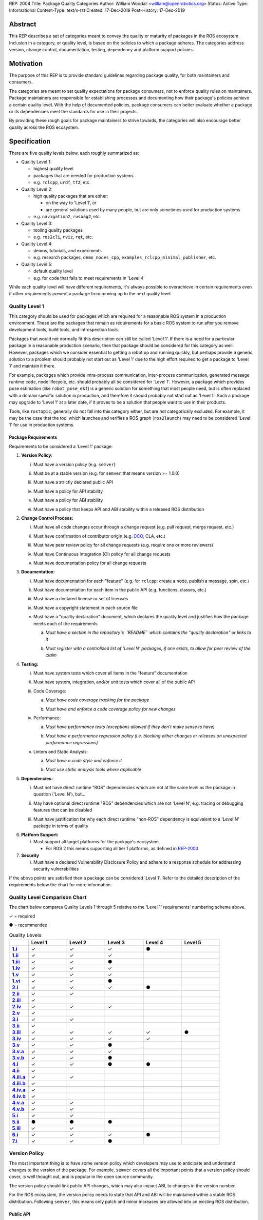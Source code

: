 REP: 2004
Title: Package Quality Categories
Author: William Woodall <william@openrobotics.org>
Status: Active
Type: Informational
Content-Type: text/x-rst
Created: 17-Dec-2019
Post-History: 17-Dec-2019


Abstract
========

This REP describes a set of categories meant to convey the quality or maturity of packages in the ROS ecosystem.
Inclusion in a category, or quality level, is based on the policies to which a package adheres.
The categories address version, change control, documentation, testing, dependency and platform support policies.

Motivation
==========

The purpose of this REP is to provide standard guidelines regarding package quality, for both maintainers and consumers.

The categories are meant to set quality expectations for package consumers, not to enforce quality rules on maintainers.
Package maintainers are responsible for establishing processes and documenting how their package's policies achieve a certain quality level.
With the help of documented policies, package consumers can better evaluate whether a package or its dependencies meet the standards for use in their projects.

By providing these rough goals for package maintainers to strive towards, the categories will also encourage better quality across the ROS ecosystem.

Specification
=============

There are five quality levels below, each roughly summarized as:

* Quality Level 1:

  * highest quality level
  * packages that are needed for production systems
  * e.g. ``rclcpp``, ``urdf``, ``tf2``, etc.

* Quality Level 2:

  * high quality packages that are either:

    * on the way to 'Level 1', or
    * are general solutions used by many people, but are only sometimes used for production systems

  * e.g. ``navigation2``, ``rosbag2``, etc.

* Quality Level 3:

  * tooling quality packages
  * e.g. ``ros2cli``, ``rviz``, ``rqt``, etc.

* Quality Level 4:

  * demos, tutorials, and experiments
  * e.g. research packages, ``demo_nodes_cpp``, ``examples_rclcpp_minimal_publisher``, etc.

* Quality Level 5:

  * default quality level
  * e.g. for code that fails to meet requirements in 'Level 4'

While each quality level will have different requirements, it's always possible to overachieve in certain requirements even if other requirements prevent a package from moving up to the next quality level.

Quality Level 1
^^^^^^^^^^^^^^^

This category should be used for packages which are required for a reasonable ROS system in a production environment.
These are the packages that remain as requirements for a basic ROS system to run after you remove development tools, build tools, and introspection tools.

Packages that would not normally fit this description can still be called 'Level 1'.
If there is a need for a particular package in a reasonable production scenario, then that package should be considered for this category as well.
However, packages which we consider essential to getting a robot up and running quickly, but perhaps provide a generic solution to a problem should probably not start out as 'Level 1' due to the high effort required to get a package to 'Level 1' and maintain it there.

For example, packages which provide intra-process communication, inter-process communication, generated message runtime code, node lifecycle, etc. should probably all be considered for 'Level 1'.
However, a package which provides pose estimation (like ``robot_pose_ekf``\ ) is a generic solution for something that most people need, but is often replaced with a domain specific solution in production, and therefore it should probably not start out as 'Level 1'.
Such a package may upgrade to 'Level 1' at a later date, if it proves to be a solution that people want to use in their products.

Tools, like ``rostopic``\ , generally do not fall into this category either, but are not categorically excluded.
For example, it may be the case that the tool which launches and verifies a ROS graph (``ros2launch``\ ) may need to be considered 'Level 1' for use in production systems.

Package Requirements
~~~~~~~~~~~~~~~~~~~~

Requirements to be considered a 'Level 1' package:

.. _Version Policy:

1. **Version Policy:**

   .. _1.i:

   i. Must have a version policy (e.g. ``semver``)

   .. _1.ii:

   ii. Must be at a stable version (e.g. for ``semver`` that means version >= 1.0.0)

   .. _1.iii:

   iii. Must have a strictly declared public API

   .. _1.iv:

   iv. Must have a policy for API stability

   .. _1.v:

   v. Must have a policy for ABI stability

   .. _1.vi:

   vi. Must have a policy that keeps API and ABI stability within a released ROS distribution

.. _Change Control Process:

2. **Change Control Process:**

   .. _2.i:

   i. Must have all code changes occur through a change request (e.g. pull request, merge request, etc.)

   .. _2.ii:

   ii. Must have confirmation of contributor origin (e.g. `DCO  <https://developercertificate.org/>`_, CLA, etc.)

   .. _2.iii:

   iii. Must have peer review policy for all change requests (e.g. require one or more reviewers)

   .. _2.iv:

   iv. Must have Continuous Integration (CI) policy for all change requests

   .. _2.v:

   v. Must have documentation policy for all change requests

.. _Documentation:

3. **Documentation:**

   .. _3.i:

   i. Must have documentation for each "feature" (e.g. for ``rclcpp``: create a node, publish a message, spin, etc.)

   .. _3.ii:

   ii. Must have documentation for each item in the public API (e.g. functions, classes, etc.)

   .. _3.iii:

   iii. Must have a declared license or set of licenses

   .. _3.iv:

   iv. Must have a copyright statement in each source file

   .. _3.v:

   v. Must have a "quality declaration" document, which declares the quality level and justifies how the package meets each of the requirements

      .. _3.v.a:

      a. *Must have a section in the repository's ``README`` which contains the "quality declaration" or links to it*

      .. _3.v.b:

      b. *Must register with a centralized list of 'Level N' packages, if one exists, to allow for peer review of the claim*

.. _Testing:

4. **Testing:**

   .. _4.i:

   i. Must have system tests which cover all items in the "feature" documentation

   .. _4.ii:

   ii. Must have system, integration, and/or unit tests which cover all of the public API

   .. _4.iii:

   iii. Code Coverage:

        .. _4.iii.a:

        a. *Must have code coverage tracking for the package*

        .. _4.iii.b:

        b. *Must have and enforce a code coverage policy for new changes*

   .. _4.iv:

   iv. Performance:

       .. _4.iv.a:

       a. *Must have performance tests (exceptions allowed if they don't make sense to have)*

       .. _4.iv.b:

       b. *Must have a performance regression policy (i.e. blocking either changes or releases on unexpected performance regressions)*

   .. _4.v:

   v. Linters and Static Analysis:

      .. _4.v.a:

      a. *Must have a code style and enforce it*

      .. _4.v.b:

      b. *Must use static analysis tools where applicable*

.. _Dependencies:

5. **Dependencies:**

   .. _5.i:

   i. Must not have direct runtime "ROS" dependencies which are not at the same level as the package in question ('Level N'), but...

   .. _5.ii:

   ii. May have optional direct runtime "ROS" dependencies which are not 'Level N', e.g. tracing or debugging features that can be disabled

   .. _5.iii:

   iii. Must have justification for why each direct runtime "non-ROS" dependency is equivalent to a 'Level N' package in terms of quality

.. _Platform Support:

6. **Platform Support:**

   .. _6.i:

   i. Must support all target platforms for the package's ecosystem.

      * For ROS 2 this means supporting all tier 1 platforms, as defined in `REP-2000 <https://www.ros.org/reps/rep-2000.html#support-tiers>`_

7. **Security**

   .. _7.i:

   i. Must have a declared Vulnerability Disclosure Policy and adhere to a response schedule for addressing security vulnerabilities

If the above points are satisfied then a package can be considered 'Level 1'.
Refer to the detailed description of the requirements below the chart for more information.

Quality Level Comparison Chart
^^^^^^^^^^^^^^^^^^^^^^^^^^^^^^^

The chart below compares Quality Levels 1 through 5 relative to the 'Level 1' requirements' numbering scheme above.

✓ = required

● = recommended

.. list-table:: Quality Levels
    :widths: 5 10 10 10 10 10
    :header-rows: 1
    :stub-columns: 1
    :align: left


    * -
      - Level 1
      - Level 2
      - Level 3
      - Level 4
      - Level 5
    * - 1.i_
      - ✓
      - ✓
      - ✓
      - ●
      -
    * - 1.ii_
      - ✓
      - ✓
      - ✓
      -
      -
    * - 1.iii_
      - ✓
      - ✓
      - ●
      -
      -
    * - 1.iv_
      - ✓
      - ✓
      - ✓
      -
      -
    * - 1.v_
      - ✓
      - ✓
      - ✓
      -
      -
    * - 1.vi_
      - ✓
      - ✓
      - ●
      -
      -
    * - 2.i_
      - ✓
      - ✓
      - ✓
      - ●
      -
    * - 2.ii_
      - ✓
      - ✓
      -
      -
      -
    * - 2.iii_
      - ✓
      -
      -
      -
      -
    * - 2.iv_
      - ✓
      - ✓
      - ✓
      -
      -
    * - 2.v_
      - ✓
      -
      -
      -
      -
    * - 3.i_
      - ✓
      - ✓
      -
      -
      -
    * - 3.ii_
      - ✓
      -
      -
      -
      -
    * - 3.iii_
      - ✓
      - ✓
      - ✓
      - ✓
      - ●
    * - 3.iv_
      - ✓
      - ✓
      - ✓
      - ✓
      -
    * - 3.v_
      - ✓
      - ✓
      - ●
      -
      -
    * - 3.v.a_
      - ✓
      - ✓
      - ✓
      -
      -
    * - 3.v.b_
      - ✓
      - ✓
      - ●
      -
      -
    * - 4.i_
      - ✓
      - ✓
      - ●
      - ●
      -
    * - 4.ii_
      - ✓
      -
      -
      -
      -
    * - 4.iii.a_
      - ✓
      - ✓
      -
      -
      -
    * - 4.iii.b_
      - ✓
      -
      -
      -
      -
    * - 4.iv.a_
      - ✓
      -
      -
      -
      -
    * - 4.iv.b_
      - ✓
      -
      -
      -
      -
    * - 4.v.a_
      - ✓
      - ✓
      -
      -
      -
    * - 4.v.b_
      - ✓
      - ✓
      -
      -
      -
    * - 5.i_
      - ✓
      - ✓
      -
      -
      -
    * - 5.ii_
      - ●
      - ●
      - ●
      -
      -
    * - 5.iii_
      - ✓
      - ✓
      -
      -
      -
    * - 6.i_
      - ✓
      - ✓
      - ✓
      - ●
      -
    * - 7.i_
      - ✓
      - ✓
      - ●
      -
      -

Version Policy
^^^^^^^^^^^^^^

The most important thing is to have some version policy which developers may use to anticipate and understand changes to the version of the package.
For example, ``semver`` covers all the important points that a version policy should cover, is well thought out, and is popular in the open source community.

The version policy should link public API changes, which may also impact ABI, to changes in the version number.

For the ROS ecosystem, the version policy needs to state that API and ABI will be maintained within a stable ROS distribution.
Following ``semver``, this means only patch and minor increases are allowed into an existing ROS distribution.

Public API
~~~~~~~~~~

The package documentation should state what the public API includes, and/or state what parts of the API are excluded intentionally.

For C++, it's assumed that all installed headers are part of the public API, but it's acceptable to have parts of the accessible API not be stable.
For example, having an "experimental" namespace or a "detail" namespace which does not adhere to the API and ABI stability rules is allowed, but they must be clearly documented as such.
Changes to these excluded APIs, especially something like a "detail" namespace, should still not break API or ABI for other public APIs indirectly.

For Python, it's more important to explicitly declare which parts of the API are public, because all modules are typically installed and accessible to users.
One easy thing to do is to say all of the API is public and therefore API stable, but ``impl`` or ``detail`` namespaces can be used if needed, they just need to be clearly documented as "not public" and therefore not stable.

There are also other, non-API, things which should be considered and documented as part of the "stable interface" of the package.
These could include, but aren't limited to, message definitions, command line tools (arguments and output format), ROS names (topic, service, node, etc.), and behaviors of the applications.

For other languages the details will be different, but the important thing is that the public API be obviously documented, and the public API adheres to a documented and tested API and ABI stability policy, as described in the version policy.

Feature Documentation
^^^^^^^^^^^^^^^^^^^^^

For each feature provided by the public API of the package, or by a tool in the package, there must be corresponding user documentation.
The term "feature", and the scope of the documentation, is intentionally vague because it's difficult to quantitatively measure this metric.
In general, for a 'Level 1' quality package, all of the things a user might do with the package need at least basic documentation or a snippet of code as an example on how to use it.
The `roscpp Overview <https://wiki.ros.org/roscpp/Overview>`_ from the ROS 1 wiki is a good example of this kind of documentation.

Quality Declaration and Claim
^^^^^^^^^^^^^^^^^^^^^^^^^^^^^

Each package claiming a quality level should include a "quality declaration" document.
This declaration should include a claimed quality level and then should have a section for each of the requirements in that claimed quality level justifying how the package meets each of those requirements.

Sometimes the justification will be a link to a policy documented in the package itself or it may link to a common policy used by a group of packages.
If there is additional evidence that these policies are being followed, that should be included as well, e.g. a link to the coverage statistics for the package to show that coverage is being tracked and maintained.
Other times, justification will be an explanation as to why a requirement was not met or does not apply, e.g. if performance tests do not make sense for the package in question, it should be satisfactorily explained.

There is no enforcement or checking of these claims, but instead it's just sufficient to present this information to potential users.
If the users feel that the justifications are insufficient or incorrect, they can open issues against the repository and resolve it with the maintainers.

There should be one or more communal lists of 'Level 1' (and maybe 'Level 2' or 'Level 3') quality level packages.
These lists should be modified via change requests (maybe a text document in a repository) so that there can be peer review.
This REP will not prescribe how or where these lists should be hosted, but one possibility is an informational REP, continually updated and versioned with each new ROS distribution.

Feature Testing and Code Coverage Policy
^^^^^^^^^^^^^^^^^^^^^^^^^^^^^^^^^^^^^^^^

This policy should aim for a "high" coverage standard, but the exact number and rules will vary depending on the package in question.
The policy may be influenced by factors like:

- what programming languages are being used, and whether or not there are multiple languages in use
- what coverage information is available (statement vs. line vs. branch vs condition/path coverage)
- what strategy is preferred for dealing with difficult-to-reach statements/branches

Tracking and enforcing code coverage statistics is strictly empirical and there are different reasons for using them.
Among those reasons is satisfying stakeholders [2]_, which is the main goal of requiring a code coverage policy for high quality packages.
A set of measurable standards and explanations of the goals they equate to is likely the most convincing method of proving to stakeholders that the package is properly tested.

The general recommendation is to have at least line coverage and aim to achieve and maintain a high percentage of coverage (e.g. above 90%).
This at least gives you and your stakeholders some confidence that all features have basic tests.
Any assurances beyond that would require branch coverage statistics and independent investigation of the tests.

Performance Testing
^^^^^^^^^^^^^^^^^^^

There are some cases where performance testing does not make sense to have.
For example, it may be a good idea to have performance tests for a code generator (like ``rosidl_generator_cpp``), but it is not strictly required since its performance does not affect a runtime production system, and so in that case the package could claim to be 'Level 1' without performance tests if properly justified in the "quality declaration".

However, if performance is a reasonable concern for use in a production system, then there must be performance tests and they should be used in conjunction with a regression policy which aims to prevent unintended performance degradation.
Note, the performance regression policy should not prevent regressions, but instead should aim to detect them and either address them directly, plan to address them in the future, or, when unavoidable (e.g. fixing a bug required more resources to be safe), explain why the regression has occurred in the memorandum of the change request that introduced it.

Dependencies
^^^^^^^^^^^^

Each package should examine the quality levels of their direct runtime dependencies.
Packages should not claim a quality level higher than their dependencies, unless it can be reasonably explained why they do not affect the quality of the package in question.

An example of an exception would be build or "build tool" dependencies, which are only used during build time and do not affect the runtime quality of the package.
This would not include, however, build dependencies which, for example, contribute only headers to a C++ library or a static library, as the quality of those headers or static library also affect the quality of the runtime product directly.
Conversely, this would include something like CMake, which in most ways does not affect the quality of the product.

Dependencies which are other "ROS" packages should have these quality standards applied to them and should meet or exceed the quality level claimed by the package in question.
Dependencies which are not other "ROS" packages should be individually examined for quality.
You may either try to apply the requirements for the quality levels described here, or you may wish to simply argue the quality without using these requirements as a ruler.
The argument could be text justification, or it could link to other analyses or discussions had by community members rationalizing the choice.

For example, if your package depends on ``rclcpp``, and ``rclcpp`` claims 'Level 1' quality with the caveat that this requires you use an rmw implementation that also meets the 'Level 1' quality standard, then your package's "quality declaration" document should mention this as well.
This could be accomplished simply by saying that one of your dependencies, ``rclcpp``, has some caveats and then linking to ``rclcpp``'s own "quality declaration".

There's obviously a lot of ambiguity in this area, as you could argue for or against a variety of dependencies and how they affect the quality of a package.
The goal is for the maintainers of a package to "make the case" that their dependencies are at least as high quality as the package in question.
They should examine each dependency, and document any important caveats or justified exceptions in the package's "quality declaration" document so peer reviewers and consumers of the package can make their own evaluations.

Quality Level 2
^^^^^^^^^^^^^^^

These are packages which need to be solidly developed and might be used in production environments, but are not strictly required, or are commonly replaced by custom solutions.
This can also include packages which are not yet up to 'Level 1' but intend to be in the future.

Package Requirements
~~~~~~~~~~~~~~~~~~~~

Requirements to be considered a 'Level 2' package:

1. **Version Policy:**

   i. The same as 'Level 1' packages

2. **Change Control Process:**

   i. Must have all code changes occur through a change request (e.g. pull request, merge request, etc.)
   ii. Must have confirmation of contributor origin (e.g. `DCO  <https://developercertificate.org/>`_, CLA, etc.)
   iii. Must have Continuous Integration (CI) policy for all change requests

3. **Documentation:**

   i. Must have documentation for each "feature" (e.g. for ``rclcpp``: create a node, publish a message, spin, etc.)
   ii. Must have a declared license or set of licenses
   iii. Must have a copyright statement in each source file
   iv. Must have a "quality declaration" document, which declares the quality level and justifies how the package meets each of the requirements

       a. *Must have a section in the repository's ``README`` which contains the "quality declaration" or links to it*
       b. *Must register with a centralized list of 'Level 2' packages, if one exists, to allow for peer review of the claim*

4. **Testing:**

   i. Must have system tests which cover all items in the "feature" documentation
   ii. Code Coverage:

       a. *Must have code coverage tracking for the package*

   iii. Linters and Static Analysis

        a. *Must have a code style and enforce it*
        b. *Must use static analysis tools where applicable*

5. **Dependencies:**

   i. Must not have direct runtime "ROS" dependencies which are not 'Level 2' dependencies, but...
   ii. May have optional direct runtime "ROS" dependencies which are not 'Level 2', e.g. tracing or debugging features that can be disabled
   iii. Must have justification for why each direct runtime "non-ROS" dependency is equivalent to a 'Level 2' package in terms of quality

6. **Platform Support:**

   i. Must support all target platforms for the package's ecosystem.

      * For ROS 2 this means supporting all tier 1 platforms, as defined in `REP-2000 <https://www.ros.org/reps/rep-2000.html#support-tiers>`_

7. **Security**

   i. Must have a declared Vulnerability Disclosure Policy and adhere to a response schedule for addressing security vulnerabilities

If the above points are satisfied then a package can be considered 'Level 2'.
Refer to the detailed description of the requirements following the Quality Level 1 section above for more information.

Quality Level 3
^^^^^^^^^^^^^^^

These are packages which are useful for development purposes or introspection, but are not recommended for use in embedded products or mission critical scenarios.
These packages are more lax on documentation, testing, and scope of public API's in order to make development time lower or foster addition of new features.

Package Requirements
~~~~~~~~~~~~~~~~~~~~

Requirements to be considered a 'Level 3' package:

1. **Version Policy:**

   i. The same as 'Level 1' packages, except:

      a. *No public API needs to be explicitly declared, though this can make it harder to maintain API and ABI stability*
      b. *No requirement to keep API/ABI stability within a stable ROS release, but it is still recommended*

2. **Change Control Process:**

   i. Must have all code changes occur through a change request (e.g. pull request, merge request, etc.)
   ii. Must have Continuous Integration (CI) policy for all change requests

3. **Documentation:**

   i. Must have a declared license or set of licenses
   ii. Must have a copyright statement in each source file
   iii. May have a "quality declaration" document, which declares the quality level and justifies how the package meets each of the requirements

        a. *Must have a section in the repository's ``README`` which contains the "quality declaration" or links to it*
        b. *May register with a centralized list of 'Level 3' packages, if one exists, to allow for peer review of the claim*

4. **Testing:**

   i. No explicit testing requirements, though covering some if not all of the features with tests is recommended

5. **Dependencies:**

   i. May have direct runtime "ROS" dependencies which are not 'Level 3' dependencies, but they should still be documented in the quality declaration

6. **Platform Support:**

   i. Must support all target platforms for the package's ecosystem.

      * For ROS 2 this means supporting all tier 1 platforms, as defined in `REP-2000 <https://www.ros.org/reps/rep-2000.html#support-tiers>`_

7. **Security**

   i. Should have a declared Vulnerability Disclosure Policy and adhere to a response schedule for addressing security vulnerabilities

If the above points are satisfied then a package can be considered 'Level 3'.
Refer to the detailed description of the requirements following the Quality Level 1 section above for more information.

Quality Level 4
^^^^^^^^^^^^^^^

These are demos, tutorials, or experiments.
They don't have strict requirements, but are not excluded from having good documentation or tests.
For example, this might be a tutorial package which is not intended for reuse but has excellent documentation because it serves primarily as an example to others.

Package Requirements
~~~~~~~~~~~~~~~~~~~~

Requirements to be considered a 'Level 4' package:

1. **Version Policy:**

   i. No requirements, but having a policy is still recommended (e.g. ``semver``), even if the version is not yet stable (e.g. >= 1.0.0 for ``semver``)

2. **Change Control Process:**

   i. No explicit change control process required, but still recommended

3. **Documentation:**

   i. Must have a declared license or set of licenses
   ii. Must have a copyright statement in each source file

4. **Testing:**

   i. No explicit testing requirements, though covering some if not all of the features with tests is recommended

5. **Dependencies:**

   i. No restrictions

6. **Platform Support:**

   i. Must support all target platforms for the package's ecosystem.

      * For ROS 2 this means supporting all tier 1 platforms, as defined in `REP-2000 <https://www.ros.org/reps/rep-2000.html#support-tiers>`_

7. **Security**

   i. No restrictions

Any package that does not claim to be 'Level 3' or higher is automatically 'Level 4'.
Refer to the detailed description of the requirements following the Quality Level 1 section above for more information.

Quality Level 5
^^^^^^^^^^^^^^^

Packages in this category cannot even meet the simple 'Level 4' requirements, and for that reason should not be used.
'Level 5' has no requirements, but we still strongly recommend all packages have a license and copyright statement, ideally in each file.

Repository Organization
^^^^^^^^^^^^^^^^^^^^^^^

Since these categories are applied on a per package basis, and since there may be more than one package per source repository, it's recommended that the strictest set of policies apply to the whole repository.
This is recommended rather than trying to mix processes depending on which packages are changed in a given change request (pull request or merge request, etc.).
If this is too onerous, then it's recommended to split lower quality packages out into a separate repository.

Reference Implementation
========================

The `ROS 2 Developer Guide <https://index.ros.org/doc/ros2/Contributing/Developer-Guide/>`_ describes the policies we implement to achieve Quality Level 1 for ROS Core packages.

The `rcutils package's quality declaration <https://github.com/ros2/rcutils/pull/202/files>`_ is one example of the conditions of this REP in practice on a non-trivial package.

.. update link when that draft is merged

The following template is a suggestion; packages can choose to combine sub-items into one heading if applicable (e.g. [3.i]-[3.iv] combined into [3]).

Quality Declaration Template
^^^^^^^^^^^^^^^^^^^^^^^^^^^^

.. code-block:: md

  This document is a declaration of software quality for the `<package name>` package, based on the guidelines in [REP-2004](https://www.ros.org/reps/rep-2004.html).

  # `<package name>` Quality Declaration

  The package `<package name>` claims to be in the **Quality Level N** category.

  Below are the rationales, notes, and caveats for this claim, organized by each requirement listed in the [Package Requirements for Quality Level N in REP-2004](https://www.ros.org/reps/rep-2004.html).

  ## Version Policy [1]

  ### Version Scheme [1.i]

  ### Version Stability [1.ii]

  ### Public API Declaration [1.iii]

  ### API Stability Within a Released ROS Distribution [1.iv]/[1.vi]

  ### ABI Stability Within a Released ROS Distribution [1.v]/[1.vi]

  ## Change Control Process [2]

  ### Change Requests [2.i]

  ### Contributor Origin [2.ii]

  ### Peer Review Policy [2.iii]

  ### Continuous Integration [2.iv]

  ### Documentation Policy [2.v]

  ## Documentation [3]

  ### Feature Documentation [3.i]

  ### Public API Documentation [3.ii]

  ### License [3.iii]

  ### Copyright Statement [3.iv]

  ## Testing [4]

  ### Feature Testing [4.i]

  ### Public API Testing [4.ii]

  ### Coverage [4.iii]

  ### Performance [4.iv]

  ### Linters and Static Analysis [4.v]

  ## Dependencies [5]

  ### Direct Runtime ROS Dependencies [5.i]

  ### Optional Direct Runtime ROS Dependencies [5.ii]

  ### Direct Runtime non-ROS Dependency [5.iii]

  ## Platform Support [6]

  ## Security [7]
  
  ### Vulnerability Disclosure Policy [7.i]

References and Footnotes
========================

.. [1] Initial discussions about this REP:
   https://github.com/ros2/ros2_documentation/pull/460

.. [2] What is a reasonable code coverage % for unit tests (and why)?
   https://stackoverflow.com/a/34698711/671658

Copyright
=========

This document is placed in the public domain or under the CC0-1.0-Universal license, whichever is more permissive.
